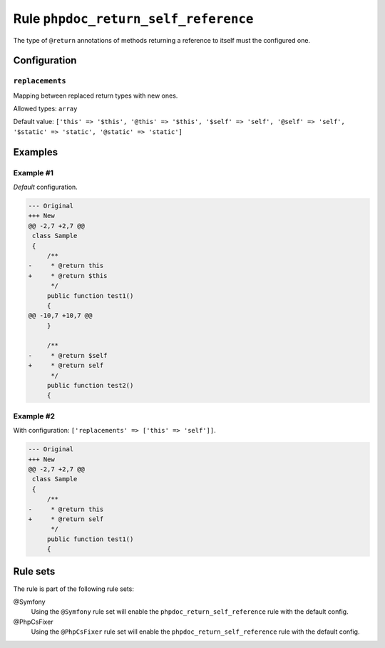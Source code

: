 =====================================
Rule ``phpdoc_return_self_reference``
=====================================

The type of ``@return`` annotations of methods returning a reference to itself
must the configured one.

Configuration
-------------

``replacements``
~~~~~~~~~~~~~~~~

Mapping between replaced return types with new ones.

Allowed types: ``array``

Default value: ``['this' => '$this', '@this' => '$this', '$self' => 'self', '@self' => 'self', '$static' => 'static', '@static' => 'static']``

Examples
--------

Example #1
~~~~~~~~~~

*Default* configuration.

.. code-block:: diff

   --- Original
   +++ New
   @@ -2,7 +2,7 @@
    class Sample
    {
        /**
   -     * @return this
   +     * @return $this
         */
        public function test1()
        {
   @@ -10,7 +10,7 @@
        }

        /**
   -     * @return $self
   +     * @return self
         */
        public function test2()
        {

Example #2
~~~~~~~~~~

With configuration: ``['replacements' => ['this' => 'self']]``.

.. code-block:: diff

   --- Original
   +++ New
   @@ -2,7 +2,7 @@
    class Sample
    {
        /**
   -     * @return this
   +     * @return self
         */
        public function test1()
        {

Rule sets
---------

The rule is part of the following rule sets:

@Symfony
  Using the ``@Symfony`` rule set will enable the ``phpdoc_return_self_reference`` rule with the default config.

@PhpCsFixer
  Using the ``@PhpCsFixer`` rule set will enable the ``phpdoc_return_self_reference`` rule with the default config.
